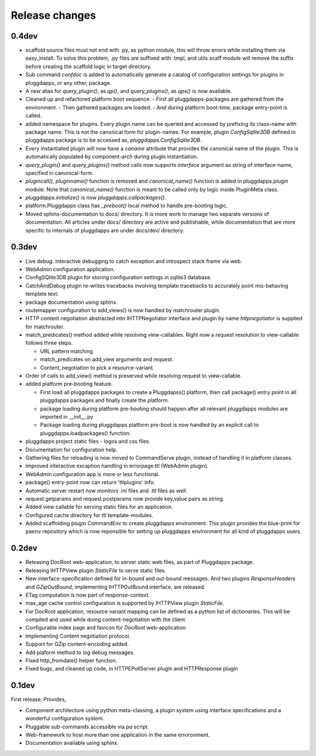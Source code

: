 Release changes
===============

0.4dev
------

- scaffold source files must not end with .py, as python module, this will
  throw errors while installing them via easy_install. To solve this problem,
  .py files are suffixed with .tmpl, and utils.scaff module will remove the
  suffix before creating the scaffold logic in target directory.
- Sub command `confdoc` is added to automatically generate a catalog of
  configuration settings for plugins in pluggdapps, or any other, package.
- A new alias for `query_plugin()`, as `qp()`,
  and `query_plugins()`, as `qps()` is now available.
- Cleaned up and refactored platform boot sequence.
  - First all pluggdapps-packages are gathered from the environment.
  - Then gathered packages are loaded.
  - And during platform boot-time, package entry-point is called.

- added namespace for plugins. Every plugin name can be queried and accessed
  by prefixing its class-name with package name. This is not the canonical
  form for plugin-names. For example, plugin `ConfigSqlite3DB` defined
  in pluggdapps package is to be accessed as, `pluggdapps.ConfigSqlite3DB`.
- Every instantiated plugin will now have a `caname` attribute that provides
  the canonical name of the plugin. This is automatically populated by
  component-arch during plugin instantiation.
- `query_plugin()` and `query_plugins()` method calls now supports `interface`
  argument as string of interface-name, specified in canonical-form.
- `plugincall()`, `pluginname()` function is removed and `canonical_name()`
  function is added in pluggdapps.plugin module. Note that `canonical_name()`
  function is meant to be called only by logic inside PluginMeta class.
- `pluggdapps.initialize()` is now `pluggdapps.callpackages()`.
- platform.Pluggdapps class has `_preboot()` local method to handle pre-booting
  logic.
- Moved sphinx-documentation to docs/ directory. It is more work to manage two
  separate versions of documentation. All articles under docs/ directory are
  active and publishable, while documentation that are more specific to
  internals of pluggdapps are under docs/dev/ directory.


0.3dev
------

- Live debug. Interactive debugging to catch exception and introspect stack
  frame via web.
- WebAdmin configuration application.
- ConfigSQlite3DB plugin for storing configuration settings in sqlite3
  database.
- CatchAndDebug plugin re-writes tracebacks involving template tracebacks to
  accurately point mis-behaving template text.
- package documentation using sphinx.
- routemapper configuration to add_views() is now handled by
  matchrouter plugin.
- HTTP content negotiation abstracted into IHTTPNegotiator
  interface and plugin by name `httpnegotiator` is supplied for
  matchrouter.
- match_predicates() method added while resolving view-callables. Right now a
  request resolution to view-callable follows three steps.

  - URL pattern matching
  - match_predicates on add_view arguments and request.
  - Content_negotiation to pick a resource-variant.

- Order of calls to add_view() method is preserved while resolving request to
  view-callable.
- added platform pre-booting feature.

  - First load all pluggdapps packages to create a Pluggdapss() platform, then
    call package() entry point in all pluggdapps packages and finally create
    the platform.
  - package loading during platform pre-booting should happen after all relevant
    pluggdapps modules are imported in __init__.py
  - Package loading during pluggdapps platform pre-boot is now handled by
    an explicit call to pluggdapps.loadpackages() function.

- pluggdapps project static files - logos and css files.
- Documentation for configuration help.
- Gathering files for reloading is now moved to CommandServe plugin, instead
  of handling it in platform classes.
- Improved interactive excaption handling in errorpage.ttl (WebAdmin plugin).
- WebAdmin configuration app is more or less functional.
- package() entry-point now can return 'ttlplugins' info.
- Automatic server restart now monitors .ini files and .ttl files as well.
- request.getparams and request.postparams now provide key,value pairs as
  string.
- Added view callable for serving static files for an application.
- Configured cache directory for ttl template-modules.
- Added scaffolding plugin CommandEnv to create pluggdapps environment. This
  plugin provides the blue-print for ``paenv`` repository which is now
  reponsible for setting up pluggdapps environment for all kind of pluggdapps
  users.

0.2dev
------

- Releasing DocRoot web-application, to server static web files, as part of 
  Pluggdapps package.
- Releasing IHTTPView plugin `StaticFile` to serve static files.
- New interface-specification defined for in-bound and out-bound
  messages. And two plugins `ResponseHeaders` and `GZipOutBound`, implementing
  IHTTPOutBound interface, are released.
- ETag computation is now part of response-context.
- max_age cache control configuration is supported by IHTTPView plugin
  `StaticFile`.
- For DocRoot application, resource variant mapping can be defined as a python
  list of dictionaries. This will be compiled and used while doing
  content-negotiation with the client.
- Configurable index page and favicon for `DocRoot` web-application.
- Implementing Content negotiation protocol.
- Support for GZip content-encoding added.
- Add plaform method to log debug messages.
- Fixed http_fromdate() helper function.
- Fixed bugs, and cleaned up code, in HTTPEPollServer plugin and HTTPResponse
  plugin

0.1dev
------

First release. Provides,

- Component architecture using python meta-classing, a plugin system using 
  interface specifications and a wonderful configuration system.
- Pluggable sub-commands accessible via `pa` script.
- Web-framework to host more than one application in the same environment.
- Documentation available using sphinx.

